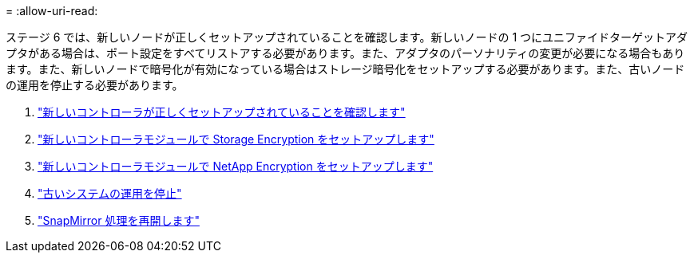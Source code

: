 = 
:allow-uri-read: 


ステージ 6 では、新しいノードが正しくセットアップされていることを確認します。新しいノードの 1 つにユニファイドターゲットアダプタがある場合は、ポート設定をすべてリストアする必要があります。また、アダプタのパーソナリティの変更が必要になる場合もあります。また、新しいノードで暗号化が有効になっている場合はストレージ暗号化をセットアップする必要があります。また、古いノードの運用を停止する必要があります。

. link:ensure_controllers_set_up_correctly.html["新しいコントローラが正しくセットアップされていることを確認します"]
. link:set_up_storage_encryption_new_controller.html["新しいコントローラモジュールで Storage Encryption をセットアップします"]
. link:set_up_netapp_encryption_on_new_controller.html["新しいコントローラモジュールで NetApp Encryption をセットアップします"]
. link:decommission_old_system.html["古いシステムの運用を停止"]
. link:resume_snapmirror_ops.html["SnapMirror 処理を再開します"]

